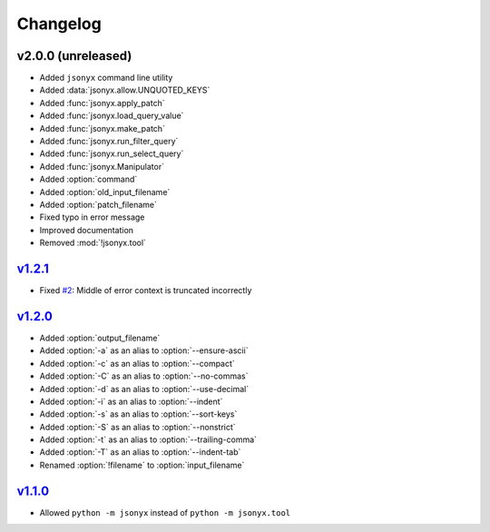 Changelog
=========

v2.0.0 (unreleased)
-------------------

- Added ``jsonyx`` command line utility
- Added :data:`jsonyx.allow.UNQUOTED_KEYS`
- Added :func:`jsonyx.apply_patch`
- Added :func:`jsonyx.load_query_value`
- Added :func:`jsonyx.make_patch`
- Added :func:`jsonyx.run_filter_query`
- Added :func:`jsonyx.run_select_query`
- Added :func:`jsonyx.Manipulator`
- Added :option:`command`
- Added :option:`old_input_filename`
- Added :option:`patch_filename`
- Fixed typo in error message
- Improved documentation
- Removed :mod:`!jsonyx.tool`

`v1.2.1 <https://pypi.org/project/jsonyx/1.2.1>`_
-------------------------------------------------

- Fixed `#2 <https://github.com/nineteendo/jsonyx/issues/2>`_: Middle of error context is truncated incorrectly

`v1.2.0 <https://pypi.org/project/jsonyx/1.2.0>`_
-------------------------------------------------

- Added :option:`output_filename`
- Added :option:`-a` as an alias to :option:`--ensure-ascii`
- Added :option:`-c` as an alias to :option:`--compact`
- Added :option:`-C` as an alias to :option:`--no-commas`
- Added :option:`-d` as an alias to :option:`--use-decimal`
- Added :option:`-i` as an alias to :option:`--indent`
- Added :option:`-s` as an alias to :option:`--sort-keys`
- Added :option:`-S` as an alias to :option:`--nonstrict`
- Added :option:`-t` as an alias to :option:`--trailing-comma`
- Added :option:`-T` as an alias to :option:`--indent-tab`
- Renamed :option:`!filename` to :option:`input_filename`

`v1.1.0 <https://pypi.org/project/jsonyx/1.1.0>`_
-------------------------------------------------

- Allowed ``python -m jsonyx`` instead of ``python -m jsonyx.tool``
